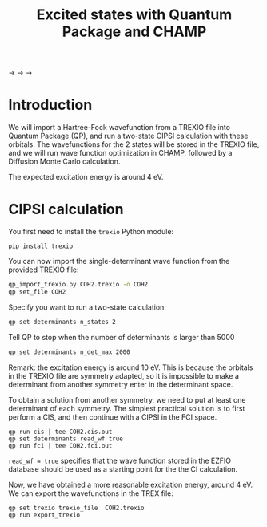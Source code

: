 #+TITLE: Excited states with Quantum Package and CHAMP

@@html:<img src="./images/TREXIO.png" width="100px" />@@ $\longrightarrow$
@@html:<img src="./images/QP.png" width="100px" />@@ $\longrightarrow$
@@html:<img src="./images/TREXIO.png" width="100px" />@@ $\longrightarrow$
@@html:<img src="./images/Champ.png" width="100px" />@@

* Introduction

  We will import a Hartree-Fock wavefunction from a TREXIO file into
  Quantum Package (QP), and run a two-state CIPSI calculation with
  these orbitals. The wavefunctions for the 2 states will be stored in
  the TREXIO file, and we will run wave function optimization in
  CHAMP, followed by a Diffusion Monte Carlo calculation.

  The expected excitation energy is around 4 eV.


* CIPSI calculation

  You first need to install the =trexio= Python module:
  #+begin_src
pip install trexio
  #+end_src

  You can now import the single-determinant wave function from the provided TREXIO file:

  #+begin_src bash
qp_import_trexio.py COH2.trexio -o COH2
qp set_file COH2
  #+end_src

  Specify you want to run a two-state calculation:

  #+begin_src bash
qp set determinants n_states 2
  #+end_src

  Tell QP to stop when the number of determinants is larger than 5000

  #+begin_src bash
qp set determinants n_det_max 2000
  #+end_src

  Remark: the excitation energy is around 10 eV. This is because the
  orbitals in the TREXIO file are symmetry adapted, so it is
  impossible to make a determinant from another symmetry enter in the
  determinant space.

  To obtain a solution from another symmetry, we need to put at least
  one determinant of each symmetry. The simplest practical solution is
  to first perform a CIS, and then continue with a CIPSI in the FCI
  space.

    #+begin_src
qp run cis | tee COH2.cis.out
qp set determinants read_wf true
qp run fci | tee COH2.fci.out
  #+end_src

  =read_wf = true= specifies that the wave function stored in the
  EZFIO database should be used as a starting point for the the CI calculation.

  Now, we have obtained a more reasonable excitation energy, around 4
  eV. We can export the wavefunctions in the TREX file:

  #+begin_src
qp set trexio trexio_file  COH2.trexio
qp run export_trexio
  #+end_src


